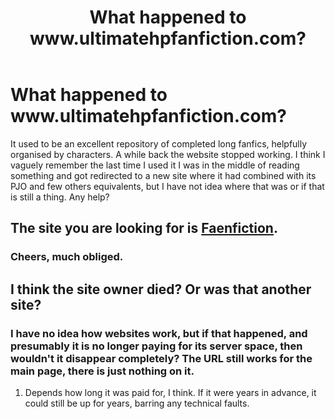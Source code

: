 #+TITLE: What happened to www.ultimatehpfanfiction.com?

* What happened to www.ultimatehpfanfiction.com?
:PROPERTIES:
:Author: greatandmodest
:Score: 19
:DateUnix: 1606737470.0
:DateShort: 2020-Nov-30
:FlairText: Misc
:END:
It used to be an excellent repository of completed long fanfics, helpfully organised by characters. A while back the website stopped working. I think I vaguely remember the last time I used it I was in the middle of reading something and got redirected to a new site where it had combined with its PJO and few others equivalents, but I have not idea where that was or if that is still a thing. Any help?


** The site you are looking for is [[https://www.faenfiction.com/][Faenfiction]].
:PROPERTIES:
:Author: CHA0S-TH30RY
:Score: 3
:DateUnix: 1606804109.0
:DateShort: 2020-Dec-01
:END:

*** Cheers, much obliged.
:PROPERTIES:
:Author: greatandmodest
:Score: 1
:DateUnix: 1606822641.0
:DateShort: 2020-Dec-01
:END:


** I think the site owner died? Or was that another site?
:PROPERTIES:
:Author: MidgardWyrm
:Score: 1
:DateUnix: 1606766198.0
:DateShort: 2020-Nov-30
:END:

*** I have no idea how websites work, but if that happened, and presumably it is no longer paying for its server space, then wouldn't it disappear completely? The URL still works for the main page, there is just nothing on it.
:PROPERTIES:
:Author: greatandmodest
:Score: 1
:DateUnix: 1606768273.0
:DateShort: 2020-Dec-01
:END:

**** Depends how long it was paid for, I think. If it were years in advance, it could still be up for years, barring any technical faults.
:PROPERTIES:
:Author: MidgardWyrm
:Score: 1
:DateUnix: 1606772891.0
:DateShort: 2020-Dec-01
:END:
